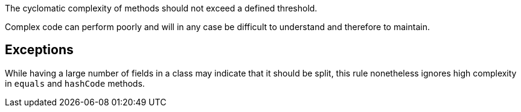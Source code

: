 The cyclomatic complexity of methods should not exceed a defined threshold.

Complex code can perform poorly and will in any case be difficult to understand and therefore to maintain.

== Exceptions

While having a large number of fields in a class may indicate that it should be split, this rule nonetheless ignores high complexity in ``++equals++`` and ``++hashCode++`` methods.
